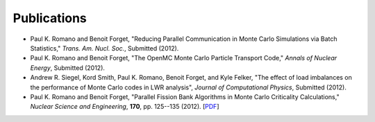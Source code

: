 .. _publications:

============
Publications
============

- Paul K. Romano and Benoit Forget, "Reducing Parallel Communication in Monte
  Carlo Simulations via Batch Statistics," *Trans. Am. Nucl. Soc.*, Submitted
  (2012).

- Paul K. Romano and Benoit Forget, "The OpenMC Monte Carlo Particle Transport
  Code," *Annals of Nuclear Energy*, Submitted (2012).

- Andrew R. Siegel, Kord Smith, Paul K. Romano, Benoit Forget, and Kyle Felker,
  "The effect of load imbalances on the performance of Monte Carlo codes in LWR
  analysis", *Journal of Computational Physics*, Submitted (2012).

- Paul K. Romano and Benoit Forget, "Parallel Fission Bank Algorithms in Monte
  Carlo Criticality Calculations," *Nuclear Science and Engineering*, **170**,
  pp. 125--135 (2012). [`PDF
  <http://web.mit.edu/romano7/www/nse_v170_n2_pp125-135.pdf>`_]
